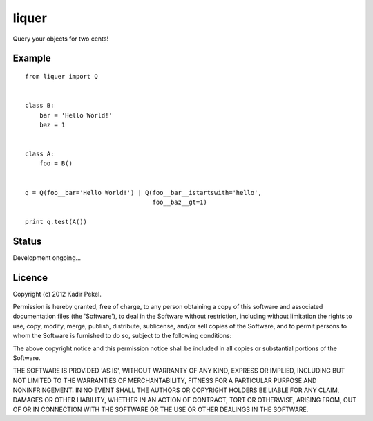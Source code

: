 =======
liquer
=======

Query your objects for two cents!

Example
-------
::

    from liquer import Q


    class B:
        bar = 'Hello World!'
        baz = 1


    class A:
        foo = B()


    q = Q(foo__bar='Hello World!') | Q(foo__bar__istartswith='hello',
                                       foo__baz__gt=1)

    print q.test(A())


Status
------

Development ongoing...

Licence
-------
Copyright (c) 2012 Kadir Pekel.

Permission is hereby granted, free of charge, to any person obtaining a copy of
this software and associated documentation files (the 'Software'), to deal in
the Software without restriction, including without limitation the rights to
use, copy, modify, merge, publish, distribute, sublicense, and/or sell copies
of the Software, and to permit persons to whom the Software is furnished to do
so, subject to the following conditions:

The above copyright notice and this permission notice shall be included in all
copies or substantial portions of the Software.

THE SOFTWARE IS PROVIDED 'AS IS', WITHOUT WARRANTY OF ANY KIND, EXPRESS OR
IMPLIED, INCLUDING BUT NOT LIMITED TO THE WARRANTIES OF MERCHANTABILITY,
FITNESS FOR A PARTICULAR PURPOSE AND NONINFRINGEMENT. IN NO EVENT SHALL THE
AUTHORS OR COPYRIGHT HOLDERS BE LIABLE FOR ANY CLAIM, DAMAGES OR OTHER
LIABILITY, WHETHER IN AN ACTION OF CONTRACT, TORT OR OTHERWISE, ARISING FROM,
OUT OF OR IN CONNECTION WITH THE SOFTWARE OR THE USE OR OTHER DEALINGS IN THE
SOFTWARE.
